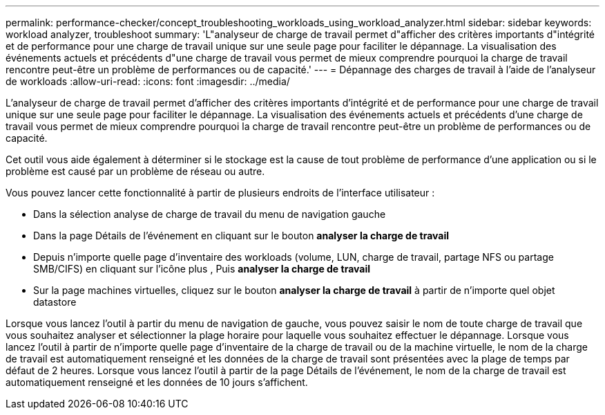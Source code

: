 ---
permalink: performance-checker/concept_troubleshooting_workloads_using_workload_analyzer.html 
sidebar: sidebar 
keywords: workload analyzer, troubleshoot 
summary: 'L"analyseur de charge de travail permet d"afficher des critères importants d"intégrité et de performance pour une charge de travail unique sur une seule page pour faciliter le dépannage. La visualisation des événements actuels et précédents d"une charge de travail vous permet de mieux comprendre pourquoi la charge de travail rencontre peut-être un problème de performances ou de capacité.' 
---
= Dépannage des charges de travail à l'aide de l'analyseur de workloads
:allow-uri-read: 
:icons: font
:imagesdir: ../media/


[role="lead"]
L'analyseur de charge de travail permet d'afficher des critères importants d'intégrité et de performance pour une charge de travail unique sur une seule page pour faciliter le dépannage. La visualisation des événements actuels et précédents d'une charge de travail vous permet de mieux comprendre pourquoi la charge de travail rencontre peut-être un problème de performances ou de capacité.

Cet outil vous aide également à déterminer si le stockage est la cause de tout problème de performance d'une application ou si le problème est causé par un problème de réseau ou autre.

Vous pouvez lancer cette fonctionnalité à partir de plusieurs endroits de l'interface utilisateur :

* Dans la sélection analyse de charge de travail du menu de navigation gauche
* Dans la page Détails de l'événement en cliquant sur le bouton *analyser la charge de travail*
* Depuis n'importe quelle page d'inventaire des workloads (volume, LUN, charge de travail, partage NFS ou partage SMB/CIFS) en cliquant sur l'icône plus image:../media/more_icon.gif[""], Puis *analyser la charge de travail*
* Sur la page machines virtuelles, cliquez sur le bouton *analyser la charge de travail* à partir de n'importe quel objet datastore


Lorsque vous lancez l'outil à partir du menu de navigation de gauche, vous pouvez saisir le nom de toute charge de travail que vous souhaitez analyser et sélectionner la plage horaire pour laquelle vous souhaitez effectuer le dépannage. Lorsque vous lancez l'outil à partir de n'importe quelle page d'inventaire de la charge de travail ou de la machine virtuelle, le nom de la charge de travail est automatiquement renseigné et les données de la charge de travail sont présentées avec la plage de temps par défaut de 2 heures. Lorsque vous lancez l'outil à partir de la page Détails de l'événement, le nom de la charge de travail est automatiquement renseigné et les données de 10 jours s'affichent.

